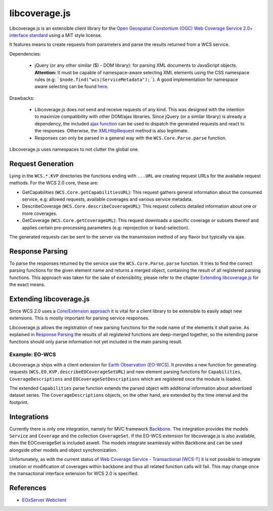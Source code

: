 libcoverage.js
==============

Libcoverage.js is an extensible client library for the `Open Geospatial
Constortium (OGC) <http://www.opengeospatial.org/>`_ `Web Coverage Service
2.0+ interface standard <http://www.opengeospatial.org/standards/wcs>`_ using
a MIT style license.

It features means to create requests from parameters and parse the results
returned from a WCS service.

Dependencies:

  - jQuery (or any other similar ($) - DOM library): for parsing XML documents
    to JavaScript objects. **Attention:** It must be capable of namespace-aware
    selecting XML elements using the CSS namespace rules (e.g:
    ```$node.find("wcs|ServiceMetadata");```).
    A good implementation for namespace aware selecting can be found `here
    <www.rfk.id.au/blog/entry/xmlns-selectors-jquery/>`_. 

Drawbacks:

  - Libcoverage.js does *not* send and receive requests of any kind. This was
    designed with the intention to maximize compatibility with other DOM/ajax
    libraries. Since jQuery (or a similar library) is already a dependency, the
    included `ajax function <http://api.jquery.com/jQuery.ajax/>`_ can be used
    to dispatch the generated requests and react to the responses.
    Otherwise, the `XMLHttpRequest <http://www.w3.org/TR/XMLHttpRequest/>`_
    method is also legitimate.

  - Responses can only be parsed in a general way with the
    ``WCS.Core.Parse.parse`` function.
  

Libcoverage.js uses namespaces to not clutter the global one.

Request Generation
------------------

Lying in the ``WCS.*.KVP`` directories the functions ending with ``...URL``
are creating request URLs for the available request methods. For the WCS
2.0 core, these are:

- GetCapabilities (``WCS.Core.getCapabilitiesURL``): This request gathers
  general information about the consumed service, e.g: allowed requests,
  available coverages and various service metadata.

- DescribeCoverage (``WCS.Core.describeCoverageURL``): This request collects
  detailed information about one or more coverages.

- GetCoverage (``WCS.Core.getCoverageURL``): This request downloads a specific
  coverage or subsets thereof and applies certain pre-processing parameters
  (e.g: reprojection or band-selection).

The generated requests can be sent to the server via the transmission method of
any flavor but typically via ajax.

Response Parsing
----------------

To parse the responses returned by the service use the ``WCS.Core.Parse.parse``
function. It tries to find the correct parsing functions for the given element
name and returns a merged object, containing the result of all registered
parsing functions. This approach was taken for the sake of extensibility,
please refer to the chapter `Extending libcoverage.js`_ for the exact means.

Extending libcoverage.js
------------------------

Since WCS 2.0 uses a `Core/Extension approach
<https://portal.opengeospatial.org/files/?artifact_id=46442>`_ it is vital for
a client library to be extensible to easily adapt new extensions. This is
mostly important for parsing service responses.

Libcoverage.js allows the registration of new parsing functions for the node
name of the elements it shall parse. As explained in `Response Parsing`_ the
results of all registered functions are deep-merged together, so the extending
parse functions should only parse information not yet included in the main
parsing result.

Example: EO-WCS
```````````````

Libcoverage.js ships with a client extension for `Earth Observation (EO-WCS)
<https://portal.opengeospatial.org/files/?artifact_id=45404>`_. It provides a
new function for generating requests (``WCS.EO.KVP.describeEOCoverageSetURL``)
and new element parsing functions for ``Capabilities``, ``CoverageDescriptions``
and ``EOCoverageSetDescriptions`` which are registered once the module is
loaded.

The extended ``Capabilities`` parse function extends the parsed object with
additional information about advertised dataset series. The
``CoverageDescriptions`` objects, on the other hand, are extended by the time
interval and the footprint.

Integrations
------------

Currently there is only one integration, namely for MVC framework `Backbone
<http://documentcloud.github.com/backbone/>`_. The integration provides the
models ``Service`` and ``Coverage`` and the collection ``CoverageSet``. If the
EO-WCS extension for libcoverage.js is also available, then the EOCoverageSet
is included aswell. The models integrate seamlessly within Backbone and can be
used alongside other models and object synchronization.

Unfortunately, as with the current status of `Web Coverage Service -
Transactional (WCS-T)
<http://portal.opengeospatial.org/files/?artifact_id=17909>`_ it is not
possible to integrate creation or modification of coverages within backbone and
thus all related function calls will fail. This may change once the
transactional interface extension for WCS 2.0 is specified.

References
----------

- `EOxServer Webclient <http://eoxserver.org/doc/en/users/webclient.html>`_
